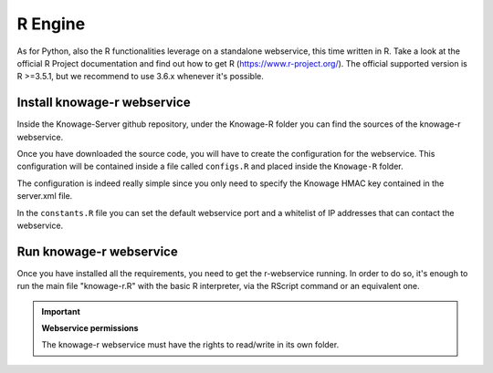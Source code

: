 R Engine
================

As for Python, also the R functionalities leverage on a standalone webservice, this time written in R. Take a look at the official R Project documentation and find out how to get R (https://www.r-project.org/).
The official supported version is R >=3.5.1, but we recommend to use 3.6.x whenever it's possible.

Install knowage-r webservice
----------------------------

Inside the Knowage-Server github repository, under the Knowage-R folder you can find the sources of the knowage-r webservice.

Once you have downloaded the source code, you will have to create the configuration for the webservice. This configuration will be contained inside a file called ``configs.R`` and placed inside the ``Knowage-R`` folder.

The configuration is indeed really simple since you only need to specify the Knowage HMAC key contained in the server.xml file.

In the ``constants.R`` file you can set the default webservice port and a whitelist of IP addresses that can contact the webservice.

Run knowage-r webservice
-------------------------

Once you have installed all the requirements, you need to get the r-webservice running. 
In order to do so, it's enough to run the main file "knowage-r.R" with the basic R interpreter, via the RScript command or an equivalent one.

.. important::
     **Webservice permissions**

     The knowage-r webservice must have the rights to read/write in its own folder. 
